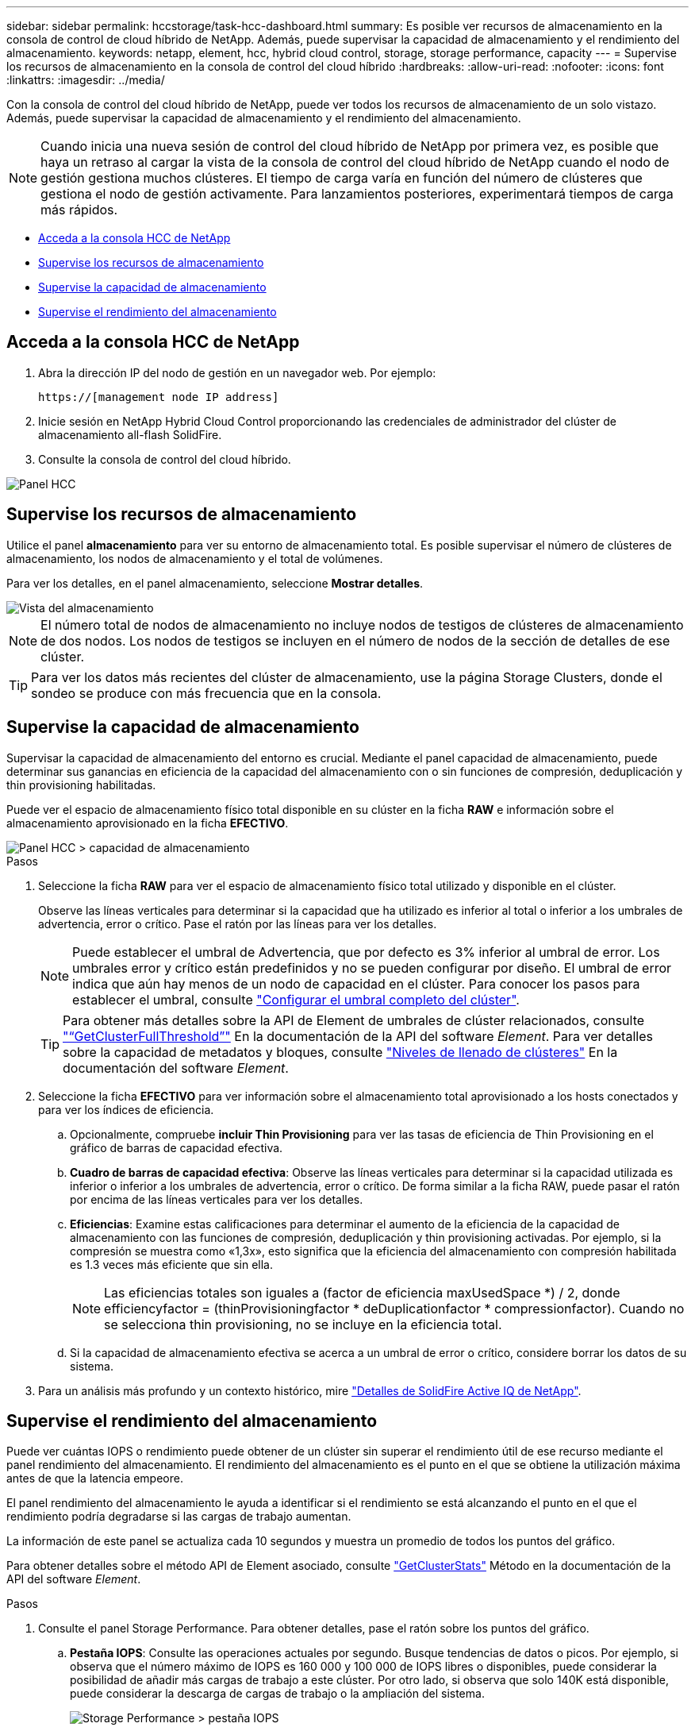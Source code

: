 ---
sidebar: sidebar 
permalink: hccstorage/task-hcc-dashboard.html 
summary: Es posible ver recursos de almacenamiento en la consola de control de cloud híbrido de NetApp. Además, puede supervisar la capacidad de almacenamiento y el rendimiento del almacenamiento. 
keywords: netapp, element, hcc, hybrid cloud control, storage, storage performance, capacity 
---
= Supervise los recursos de almacenamiento en la consola de control del cloud híbrido
:hardbreaks:
:allow-uri-read: 
:nofooter: 
:icons: font
:linkattrs: 
:imagesdir: ../media/


[role="lead"]
Con la consola de control del cloud híbrido de NetApp, puede ver todos los recursos de almacenamiento de un solo vistazo. Además, puede supervisar la capacidad de almacenamiento y el rendimiento del almacenamiento.


NOTE: Cuando inicia una nueva sesión de control del cloud híbrido de NetApp por primera vez, es posible que haya un retraso al cargar la vista de la consola de control del cloud híbrido de NetApp cuando el nodo de gestión gestiona muchos clústeres. El tiempo de carga varía en función del número de clústeres que gestiona el nodo de gestión activamente. Para lanzamientos posteriores, experimentará tiempos de carga más rápidos.

* <<Acceda a la consola HCC de NetApp>>
* <<Supervise los recursos de almacenamiento>>
* <<Supervise la capacidad de almacenamiento>>
* <<Supervise el rendimiento del almacenamiento>>




== Acceda a la consola HCC de NetApp

. Abra la dirección IP del nodo de gestión en un navegador web. Por ejemplo:
+
[listing]
----
https://[management node IP address]
----
. Inicie sesión en NetApp Hybrid Cloud Control proporcionando las credenciales de administrador del clúster de almacenamiento all-flash SolidFire.
. Consulte la consola de control del cloud híbrido.


image::hcc_dashboard_all.PNG[Panel HCC]



== Supervise los recursos de almacenamiento

Utilice el panel *almacenamiento* para ver su entorno de almacenamiento total. Es posible supervisar el número de clústeres de almacenamiento, los nodos de almacenamiento y el total de volúmenes.

Para ver los detalles, en el panel almacenamiento, seleccione *Mostrar detalles*.

image::hcc_dashboard_storage_node_number.PNG[Vista del almacenamiento]


NOTE: El número total de nodos de almacenamiento no incluye nodos de testigos de clústeres de almacenamiento de dos nodos. Los nodos de testigos se incluyen en el número de nodos de la sección de detalles de ese clúster.


TIP: Para ver los datos más recientes del clúster de almacenamiento, use la página Storage Clusters, donde el sondeo se produce con más frecuencia que en la consola.



== Supervise la capacidad de almacenamiento

Supervisar la capacidad de almacenamiento del entorno es crucial. Mediante el panel capacidad de almacenamiento, puede determinar sus ganancias en eficiencia de la capacidad del almacenamiento con o sin funciones de compresión, deduplicación y thin provisioning habilitadas.

Puede ver el espacio de almacenamiento físico total disponible en su clúster en la ficha *RAW* e información sobre el almacenamiento aprovisionado en la ficha *EFECTIVO*.

image::hcc_dashboard_storage_capacity_effective.png[Panel HCC > capacidad de almacenamiento]

.Pasos
. Seleccione la ficha *RAW* para ver el espacio de almacenamiento físico total utilizado y disponible en el clúster.
+
Observe las líneas verticales para determinar si la capacidad que ha utilizado es inferior al total o inferior a los umbrales de advertencia, error o crítico. Pase el ratón por las líneas para ver los detalles.

+

NOTE: Puede establecer el umbral de Advertencia, que por defecto es 3% inferior al umbral de error. Los umbrales error y crítico están predefinidos y no se pueden configurar por diseño. El umbral de error indica que aún hay menos de un nodo de capacidad en el clúster. Para conocer los pasos para establecer el umbral, consulte link:../storage/task_system_manage_cluster_set_the_cluster_full_threshold.html["Configurar el umbral completo del clúster"].

+

TIP: Para obtener más detalles sobre la API de Element de umbrales de clúster relacionados, consulte link:../api/reference_element_api_getclusterfullthreshold.html["“GetClusterFullThreshold”"] En la documentación de la API del software _Element_. Para ver detalles sobre la capacidad de metadatos y bloques, consulte link:../storage/concept_monitor_understand_cluster_fullness_levels.html["Niveles de llenado de clústeres"] En la documentación del software _Element_.

. Seleccione la ficha *EFECTIVO* para ver información sobre el almacenamiento total aprovisionado a los hosts conectados y para ver los índices de eficiencia.
+
.. Opcionalmente, compruebe *incluir Thin Provisioning* para ver las tasas de eficiencia de Thin Provisioning en el gráfico de barras de capacidad efectiva.
.. *Cuadro de barras de capacidad efectiva*: Observe las líneas verticales para determinar si la capacidad utilizada es inferior o inferior a los umbrales de advertencia, error o crítico. De forma similar a la ficha RAW, puede pasar el ratón por encima de las líneas verticales para ver los detalles.
.. *Eficiencias*: Examine estas calificaciones para determinar el aumento de la eficiencia de la capacidad de almacenamiento con las funciones de compresión, deduplicación y thin provisioning activadas. Por ejemplo, si la compresión se muestra como «1,3x», esto significa que la eficiencia del almacenamiento con compresión habilitada es 1.3 veces más eficiente que sin ella.
+

NOTE: Las eficiencias totales son iguales a (factor de eficiencia maxUsedSpace *) / 2, donde efficiencyfactor = (thinProvisioningfactor * deDuplicationfactor * compressionfactor). Cuando no se selecciona thin provisioning, no se incluye en la eficiencia total.

.. Si la capacidad de almacenamiento efectiva se acerca a un umbral de error o crítico, considere borrar los datos de su sistema.


. Para un análisis más profundo y un contexto histórico, mire https://activeiq.solidfire.com/["Detalles de SolidFire Active IQ de NetApp"^].




== Supervise el rendimiento del almacenamiento

Puede ver cuántas IOPS o rendimiento puede obtener de un clúster sin superar el rendimiento útil de ese recurso mediante el panel rendimiento del almacenamiento. El rendimiento del almacenamiento es el punto en el que se obtiene la utilización máxima antes de que la latencia empeore.

El panel rendimiento del almacenamiento le ayuda a identificar si el rendimiento se está alcanzando el punto en el que el rendimiento podría degradarse si las cargas de trabajo aumentan.

La información de este panel se actualiza cada 10 segundos y muestra un promedio de todos los puntos del gráfico.

Para obtener detalles sobre el método API de Element asociado, consulte link:../api/reference_element_api_getclusterstats.html["GetClusterStats"] Método en la documentación de la API del software _Element_.

.Pasos
. Consulte el panel Storage Performance. Para obtener detalles, pase el ratón sobre los puntos del gráfico.
+
.. *Pestaña IOPS*: Consulte las operaciones actuales por segundo. Busque tendencias de datos o picos. Por ejemplo, si observa que el número máximo de IOPS es 160 000 y 100 000 de IOPS libres o disponibles, puede considerar la posibilidad de añadir más cargas de trabajo a este clúster. Por otro lado, si observa que solo 140K está disponible, puede considerar la descarga de cargas de trabajo o la ampliación del sistema.
+
image::hcc_dashboard_storage_perform_iops.png[Storage Performance > pestaña IOPS]

.. *Ficha de rendimiento*: Patrones de monitor o picos de rendimiento. Además, supervise constantemente valores de rendimiento elevados, lo que podría indicar que se está acercando al rendimiento máximo útil del recurso.
+
image::hcc_dashboard_storage_perform_throughput.png[Rendimiento del almacenamiento > pestaña rendimiento]

.. *Ficha utilización*: Controlar la utilización de IOPS en relación con el total de IOPS disponibles resumido a nivel de clúster.
+
image::hcc_dashboard_storage_perform_utlization.png[Rendimiento del almacenamiento > pestaña utilización]



. Para obtener más análisis, observe el rendimiento del almacenamiento mediante el complemento de NetApp Element para vCenter Server.
+
https://docs.netapp.com/us-en/vcp/vcp_task_reports_volume_performance.html["Rendimiento que se muestra en el plugin de NetApp Element para vCenter Server"^].



[discrete]
== Obtenga más información

* https://docs.netapp.com/us-en/vcp/index.html["Plugin de NetApp Element para vCenter Server"^]
* https://www.netapp.com/data-storage/solidfire/documentation["Página SolidFire y Element Resources"^]

